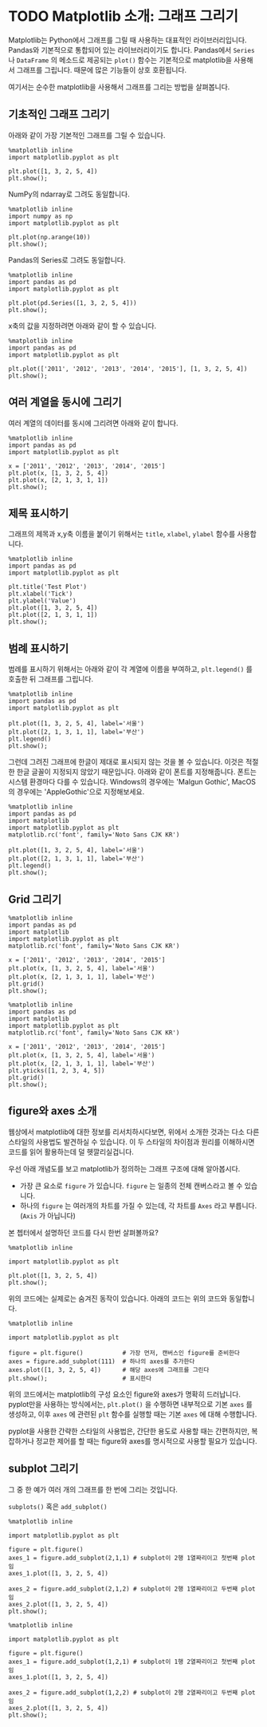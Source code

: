 * TODO Matplotlib 소개: 그래프 그리기


Matplotlib는 Python에서 그래프를 그릴 때 사용하는 대표적인 라이브러리입니다. Pandas와 기본적으로 통합되어 있는 라이브러리이기도 합니다. Pandas에서 ~Series~ 나 ~DataFrame~ 의 메소드로 제공되는 ~plot()~ 함수는 기본적으로 matplotlib을 사용해서 그래프를 그립니다. 때문에 많은 기능들이 상호 호환됩니다.

여기서는 순수한 matplotlib을 사용해서 그래프를 그리는 방법을 살펴봅니다.


** 기초적인 그래프 그리기

아래와 같이 가장 기본적인 그래프를 그릴 수 있습니다.

#+BEGIN_SRC ipython :session :results raw :exports both :ipyfile outputs/matplotlib-first-plot.png
  %matplotlib inline
  import matplotlib.pyplot as plt

  plt.plot([1, 3, 2, 5, 4])
  plt.show();
#+END_SRC

#+RESULTS:
[[file:outputs/matplotlib-first-plot.png]]

NumPy의 ndarray로 그려도 동일합니다.

#+BEGIN_SRC ipython :session :results raw :exports both :ipyfile outputs/matplotlib-first-plot-2.png
  %matplotlib inline
  import numpy as np
  import matplotlib.pyplot as plt

  plt.plot(np.arange(10))
  plt.show();
#+END_SRC

#+RESULTS:
[[file:outputs/matplotlib-first-plot-2.png]]

Pandas의 Series로 그려도 동일합니다.

#+BEGIN_SRC ipython :session :results raw :exports both :ipyfile outputs/matplotlib-first-plot-3.png
  %matplotlib inline
  import pandas as pd
  import matplotlib.pyplot as plt

  plt.plot(pd.Series([1, 3, 2, 5, 4]))
  plt.show();
#+END_SRC

#+RESULTS:
[[file:outputs/matplotlib-first-plot-3.png]]

x축의 값을 지정하려면 아래와 같이 할 수 있습니다.

#+BEGIN_SRC ipython :session :results raw :exports both :ipyfile outputs/matplotlib-first-plot-4.png
  %matplotlib inline
  import pandas as pd
  import matplotlib.pyplot as plt

  plt.plot(['2011', '2012', '2013', '2014', '2015'], [1, 3, 2, 5, 4])
  plt.show();
#+END_SRC

#+RESULTS:
[[file:outputs/matplotlib-first-plot-4.png]]


** 여러 계열을 동시에 그리기

여러 계열의 데이터를 동시에 그리려면 아래와 같이 합니다.

#+BEGIN_SRC ipython :session :results raw :exports both :ipyfile outputs/matplotlib-multiseries-plot-1.png
  %matplotlib inline
  import pandas as pd
  import matplotlib.pyplot as plt

  x = ['2011', '2012', '2013', '2014', '2015']
  plt.plot(x, [1, 3, 2, 5, 4])
  plt.plot(x, [2, 1, 3, 1, 1])
  plt.show();
#+END_SRC

#+RESULTS:
[[file:outputs/matplotlib-multiseries-plot-1.png]]


** 제목 표시하기

그래프의 제목과 x,y축 이름을 붙이기 위해서는 ~title~, ~xlabel~, ~ylabel~ 함수를 사용합니다.

#+BEGIN_SRC ipython :session :results raw :exports both :ipyfile outputs/matplotlib-title-plot-1.png
  %matplotlib inline
  import pandas as pd
  import matplotlib.pyplot as plt

  plt.title('Test Plot')
  plt.xlabel('Tick')
  plt.ylabel('Value')
  plt.plot([1, 3, 2, 5, 4])
  plt.plot([2, 1, 3, 1, 1])
  plt.show();
#+END_SRC

#+RESULTS:
[[file:outputs/matplotlib-title-plot-1.png]]

** 범례 표시하기

범례를 표시하기 위해서는 아래와 같이 각 계열에 이름을 부여하고, ~plt.legend()~ 를 호출한 뒤 그래프를 그립니다.

#+BEGIN_SRC ipython :session :results raw :exports both :ipyfile outputs/matplotlib-legend-plot-1.png
  %matplotlib inline
  import pandas as pd
  import matplotlib.pyplot as plt

  plt.plot([1, 3, 2, 5, 4], label='서울')
  plt.plot([2, 1, 3, 1, 1], label='부산')
  plt.legend()
  plt.show();
#+END_SRC

#+RESULTS:
[[file:outputs/matplotlib-legend-plot-1.png]]


그런데 그려진 그래프에 한글이 제대로 표시되지 않는 것을 볼 수 있습니다. 이것은 적절한 한글 글꼴이 지정되지 않았기 때문입니다. 아래와 같이 폰트를 지정해줍니다. 폰트는 시스템 환경마다 다를 수 있습니다. Windows의 경우에는 'Malgun Gothic', MacOS의 경우에는 'AppleGothic'으로 지정해보세요.

#+BEGIN_SRC ipython :session :results raw :exports both :ipyfile outputs/matplotlib-legend-plot-2.png
  %matplotlib inline
  import pandas as pd
  import matplotlib
  import matplotlib.pyplot as plt
  matplotlib.rc('font', family='Noto Sans CJK KR')

  plt.plot([1, 3, 2, 5, 4], label='서울')
  plt.plot([2, 1, 3, 1, 1], label='부산')
  plt.legend()
  plt.show();
#+END_SRC

#+RESULTS:
[[file:outputs/matplotlib-legend-plot-2.png]]

** Grid 그리기

#+BEGIN_SRC ipython :session :results raw :exports both :ipyfile outputs/matplotlib-grid-plot-1.png
  %matplotlib inline
  import pandas as pd
  import matplotlib
  import matplotlib.pyplot as plt
  matplotlib.rc('font', family='Noto Sans CJK KR')

  x = ['2011', '2012', '2013', '2014', '2015']
  plt.plot(x, [1, 3, 2, 5, 4], label='서울')
  plt.plot(x, [2, 1, 3, 1, 1], label='부산')
  plt.grid()
  plt.show();
#+END_SRC

#+RESULTS:
[[file:outputs/matplotlib-grid-plot-1.png]]


#+BEGIN_SRC ipython :session :results raw :exports both :ipyfile outputs/matplotlib-grid-plot-2.png
  %matplotlib inline
  import pandas as pd
  import matplotlib
  import matplotlib.pyplot as plt
  matplotlib.rc('font', family='Noto Sans CJK KR')

  x = ['2011', '2012', '2013', '2014', '2015']
  plt.plot(x, [1, 3, 2, 5, 4], label='서울')
  plt.plot(x, [2, 1, 3, 1, 1], label='부산')
  plt.yticks([1, 2, 3, 4, 5])
  plt.grid()
  plt.show();
#+END_SRC

#+RESULTS:
[[file:outputs/matplotlib-grid-plot-2.png]]



** figure와 axes 소개

웹상에서 matplotlib에 대한 정보를 리서치하시다보면, 위에서 소개한 것과는 다소 다른 스타일의 사용법도 발견하실 수 있습니다. 이 두 스타일의 차이점과 원리를 이해하시면 코드를 읽어 활용하는데 덜 헷깔리실겁니다.

우선 아래 개념도를 보고 matplotlib가 정의하는 그래프 구조에 대해 알아봅시다.

[[https://matplotlib.org/_images/anatomy.png]]

 - 가장 큰 요소로 =figure= 가 있습니다. =figure= 는 일종의 전체 캔버스라고 볼 수 있습니다.
 - 하나의 =figure= 는 여러개의 차트를 가질 수 있는데, 각 차트를 =Axes= 라고 부릅니다. (=Axis= 가 아닙니다)

본 쳅터에서 설명하던 코드를 다시 한번 살펴볼까요?

#+BEGIN_SRC ipython :session :results raw :exports both :ipyfile outputs/matplotlib-figure-axes-1.png
%matplotlib inline

import matplotlib.pyplot as plt

plt.plot([1, 3, 2, 5, 4])
plt.show();
#+END_SRC

#+RESULTS:
[[file:outputs/matplotlib-figure-axes-1.png]]

위의 코드에는 실제로는 숨겨진 동작이 있습니다. 아래의 코드는 위의 코드와 동일합니다.

#+BEGIN_SRC ipython :session :results raw :exports both :ipyfile outputs/matplotlib-figure-axes-2.png
  %matplotlib inline

  import matplotlib.pyplot as plt

  figure = plt.figure()           # 가장 먼저, 캔버스인 figure를 준비한다
  axes = figure.add_subplot(111)  # 하나의 axes를 추가한다
  axes.plot([1, 3, 2, 5, 4])      # 해당 axes에 그래프를 그린다
  plt.show();                     # 표시한다
#+END_SRC

#+RESULTS:
[[file:outputs/matplotlib-figure-axes-2.png]]

위의 코드에서는 matplotlib의 구성 요소인 figure와 axes가 명확히 드러납니다. pyplot만을 사용하는 방식에서는, ~plt.plot()~ 을 수행하면 내부적으로 기본 ~axes~ 를 생성하고, 이후 ~axes~ 에 관련된 ~plt~ 함수를 실행할 때는 기본 ~axes~ 에 대해 수행합니다.

pyplot을 사용한 간략한 스타일의 사용법은, 간단한 용도로 사용할 때는 간편하지만, 복잡하거나 정교한 제어를 할 때는 figure와 axes를 명시적으로 사용할 필요가 있습니다.


** subplot 그리기

그 중 한 예가 여러 개의 그래프를 한 번에 그리는 것입니다.

~subplots()~ 혹은 ~add_subplot()~

#+BEGIN_SRC ipython :session :results raw :exports both :ipyfile outputs/matplotlib-subplot-1.png
  %matplotlib inline

  import matplotlib.pyplot as plt

  figure = plt.figure()
  axes_1 = figure.add_subplot(2,1,1) # subplot이 2행 1열짜리이고 첫번째 plot임
  axes_1.plot([1, 3, 2, 5, 4])

  axes_2 = figure.add_subplot(2,1,2) # subplot이 2행 1열짜리이고 두번째 plot임
  axes_2.plot([1, 3, 2, 5, 4])
  plt.show();
#+END_SRC

#+RESULTS:
[[file:outputs/matplotlib-subplot-1.png]]

#+BEGIN_SRC ipython :session :results raw :exports both :ipyfile outputs/matplotlib-subplot-2.png
  %matplotlib inline

  import matplotlib.pyplot as plt

  figure = plt.figure()
  axes_1 = figure.add_subplot(1,2,1) # subplot이 1행 2열짜리이고 첫번째 plot임
  axes_1.plot([1, 3, 2, 5, 4])

  axes_2 = figure.add_subplot(1,2,2) # subplot이 2행 2열짜리이고 두번째 plot임
  axes_2.plot([1, 3, 2, 5, 4])
  plt.show();
#+END_SRC

#+RESULTS:
[[file:outputs/matplotlib-subplot-2.png]]
